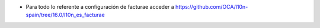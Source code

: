 * Para todo lo referente a configuración de facturae acceder a https://github.com/OCA/l10n-spain/tree/16.0/l10n_es_facturae
